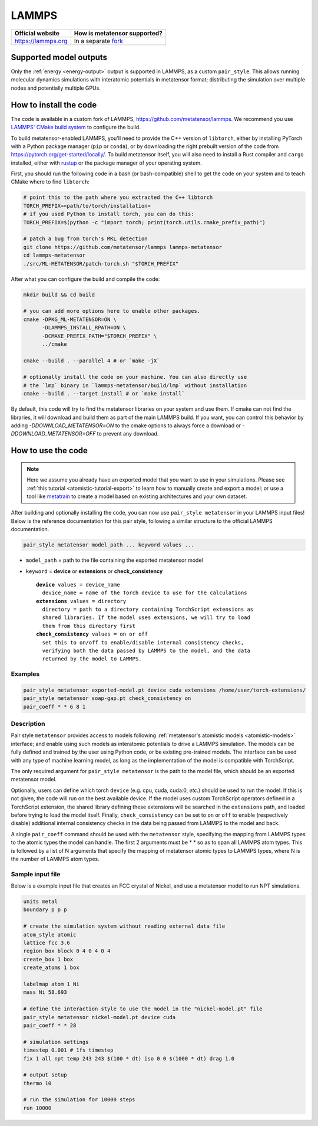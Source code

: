 .. _engine-lammps:

LAMMPS
======

.. list-table::
   :header-rows: 1

   * - Official website
     - How is metatensor supported?
   * - https://lammps.org
     - In a separate `fork <https://github.com/metatensor/lammps>`_


Supported model outputs
^^^^^^^^^^^^^^^^^^^^^^^

Only the :ref:`energy <energy-output>` output is supported in LAMMPS, as a
custom ``pair_style``. This allows running molecular dynamics simulations with
interatomic potentials in metatensor format; distributing the simulation over
multiple nodes and potentially multiple GPUs.

How to install the code
^^^^^^^^^^^^^^^^^^^^^^^

The code is available in a custom fork of LAMMPS,
https://github.com/metatensor/lammps. We recommend you use `LAMMPS' CMake build
system`_ to configure the build.

To build metatensor-enabled LAMMPS, you'll need to provide the C++ version of
``libtorch``, either by installing PyTorch with a Python package manager
(``pip`` or ``conda``), or by downloading the right prebuilt version of the code
from https://pytorch.org/get-started/locally/. To build metatensor itself, you
will also need to install a Rust compiler and ``cargo`` installed, either with
`rustup`_ or the package manager of your operating system.

First, you should run the following code in a bash (or bash-compatible) shell to
get the code on your system and to teach CMake where to find ``libtorch``:

.. code-block:: bash

    # point this to the path where you extracted the C++ libtorch
    TORCH_PREFIX=<path/to/torch/installation>
    # if you used Python to install torch, you can do this:
    TORCH_PREFIX=$(python -c "import torch; print(torch.utils.cmake_prefix_path)")

    # patch a bug from torch's MKL detection
    git clone https://github.com/metatensor/lammps lammps-metatensor
    cd lammps-metatensor
    ./src/ML-METATENSOR/patch-torch.sh "$TORCH_PREFIX"

After what you can configure the build and compile the code:

.. code-block:: bash

    mkdir build && cd build

    # you can add more options here to enable other packages.
    cmake -DPKG_ML-METATENSOR=ON \
          -DLAMMPS_INSTALL_RPATH=ON \
          -DCMAKE_PREFIX_PATH="$TORCH_PREFIX" \
          ../cmake

    cmake --build . --parallel 4 # or `make -jX`

    # optionally install the code on your machine. You can also directly use
    # the `lmp` binary in `lammps-metatensor/build/lmp` without installation
    cmake --build . --target install # or `make install`

By default, this code will try to find the metatensor libraries on your system
and use them. If cmake can not find the libraries, it will download and build
them as part of the main LAMMPS build. If you want, you can control this
behavior by adding `-DDOWNLOAD_METATENSOR=ON` to the cmake options to always
force a download or `-DDOWNLOAD_METATENSOR=OFF` to prevent any download.

.. _rustup: https://rustup.rs
.. _LAMMPS' CMake build system: https://docs.lammps.org/Build_cmake.html


How to use the code
^^^^^^^^^^^^^^^^^^^

.. note::

  Here we assume you already have an exported model that you want to use in your
  simulations. Please see :ref:`this tutorial <atomistic-tutorial-export>` to
  learn how to manually create and export a model; or use a tool like
  `metatrain`_ to create a model based on existing architectures and your own
  dataset.

  .. _metatrain: https://github.com/metatensor/metatrain

After building and optionally installing the code, you can now use ``pair_style
metatensor`` in your LAMMPS input files! Below is the reference documentation
for this pair style, following a similar structure to the official LAMMPS
documentation.

.. code-block:: shell

   pair_style metatensor model_path ... keyword values ...

* ``model_path`` = path to the file containing the exported metatensor model
* ``keyword`` = **device** or **extensions** or **check_consistency**

  .. parsed-literal::

       **device** values = device_name
         device_name = name of the Torch device to use for the calculations
       **extensions** values = directory
         directory = path to a directory containing TorchScript extensions as
         shared libraries. If the model uses extensions, we will try to load
         them from this directory first
       **check_consistency** values = on or off
         set this to on/off to enable/disable internal consistency checks,
         verifying both the data passed by LAMMPS to the model, and the data
         returned by the model to LAMMPS.

Examples
--------

.. code-block:: shell

   pair_style metatensor exported-model.pt device cuda extensions /home/user/torch-extensions/
   pair_style metatensor soap-gap.pt check_consistency on
   pair_coeff * * 6 8 1

Description
-----------

Pair style ``metatensor`` provides access to models following :ref:`metatensor's
atomistic models <atomistic-models>` interface; and enable using such models as
interatomic potentials to drive a LAMMPS simulation. The models can be fully
defined and trained by the user using Python code, or be existing pre-trained
models. The interface can be used with any type of machine learning model, as
long as the implementation of the model is compatible with TorchScript.

The only required argument for ``pair_style metatensor`` is the path to the model
file, which should be an exported metatensor model.

Optionally, users can define which torch ``device`` (e.g. cpu, cuda, cuda:0,
*etc.*) should be used to run the model. If this is not given, the code will run
on the best available device. If the model uses custom TorchScript operators
defined in a TorchScript extension, the shared library defining these extensions
will be searched in the ``extensions`` path, and loaded before trying to load
the model itself. Finally, ``check_consistency`` can be set to ``on`` or ``off``
to enable (respectively disable) additional internal consistency checks in the
data being passed from LAMMPS to the model and back.

A single ``pair_coeff`` command should be used with the ``metatensor`` style,
specifying the mapping from LAMMPS types to the atomic types the model can
handle. The first 2 arguments must be \* \* so as to span all LAMMPS atom types.
This is followed by a list of N arguments that specify the mapping of metatensor
atomic types to LAMMPS types, where N is the number of LAMMPS atom types.

Sample input file
-----------------

Below is a example input file that creates an FCC crystal of Nickel, and use a
metatensor model to run NPT simulations.

.. code-block:: bash

  units metal
  boundary p p p

  # create the simulation system without reading external data file
  atom_style atomic
  lattice fcc 3.6
  region box block 0 4 0 4 0 4
  create_box 1 box
  create_atoms 1 box

  labelmap atom 1 Ni
  mass Ni 58.693

  # define the interaction style to use the model in the "nickel-model.pt" file
  pair_style metatensor nickel-model.pt device cuda
  pair_coeff * * 28

  # simulation settings
  timestep 0.001 # 1fs timestep
  fix 1 all npt temp 243 243 $(100 * dt) iso 0 0 $(1000 * dt) drag 1.0

  # output setup
  thermo 10

  # run the simulation for 10000 steps
  run 10000
